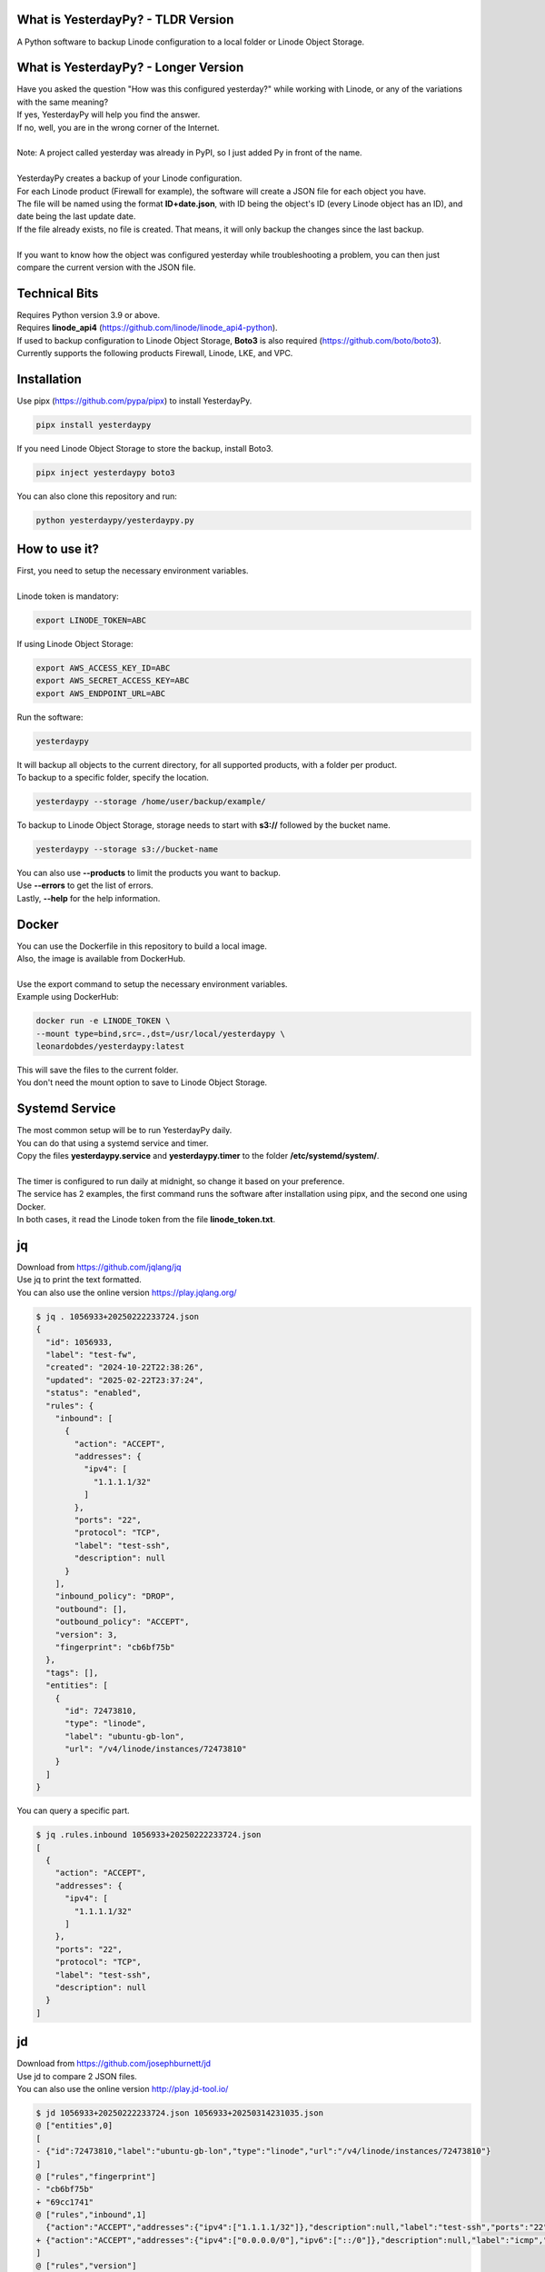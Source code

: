 What is YesterdayPy? - TLDR Version
-----------------------------------
| A Python software to backup Linode configuration to a local folder or Linode Object Storage.

What is YesterdayPy? - Longer Version
-------------------------------------
| Have you asked the question "How was this configured yesterday?" while working with Linode, or any of the variations with the same meaning?
| If yes, YesterdayPy will help you find the answer.
| If no, well, you are in the wrong corner of the Internet.
|
| Note: A project called yesterday was already in PyPI, so I just added Py in front of the name.
|
| YesterdayPy creates a backup of your Linode configuration.
| For each Linode product (Firewall for example), the software will create a JSON file for each object you have.
| The file will be named using the format **ID+date.json**, with ID being the object's ID (every Linode object has an ID), and date being the last update date.
| If the file already exists, no file is created. That means, it will only backup the changes since the last backup.
|
| If you want to know how the object was configured yesterday while troubleshooting a problem, you can then just compare the current version with the JSON file.

Technical Bits
--------------
| Requires Python version 3.9 or above.
| Requires **linode_api4** (https://github.com/linode/linode_api4-python).
| If used to backup configuration to Linode Object Storage, **Boto3** is also required (https://github.com/boto/boto3).
| Currently supports the following products Firewall, Linode, LKE, and VPC.

Installation
------------
| Use pipx (https://github.com/pypa/pipx) to install YesterdayPy.

.. code-block:: bash

   pipx install yesterdaypy

| If you need Linode Object Storage to store the backup, install Boto3.

.. code-block:: bash

   pipx inject yesterdaypy boto3

| You can also clone this repository and run:

.. code-block:: bash

   python yesterdaypy/yesterdaypy.py

How to use it?
--------------
| First, you need to setup the necessary environment variables.
|
| Linode token is mandatory:

.. code-block:: bash

   export LINODE_TOKEN=ABC

| If using Linode Object Storage:

.. code-block:: bash

   export AWS_ACCESS_KEY_ID=ABC
   export AWS_SECRET_ACCESS_KEY=ABC
   export AWS_ENDPOINT_URL=ABC

| Run the software:

.. code-block:: bash

   yesterdaypy

| It will backup all objects to the current directory, for all supported products, with a folder per product.

| To backup to a specific folder, specify the location.

.. code-block:: bash

   yesterdaypy --storage /home/user/backup/example/

| To backup to Linode Object Storage, storage needs to start with **s3://** followed by the bucket name.

.. code-block:: bash

   yesterdaypy --storage s3://bucket-name

| You can also use **--products** to limit the products you want to backup.
| Use **--errors** to get the list of errors.
| Lastly, **--help** for the help information.

Docker
------
| You can use the Dockerfile in this repository to build a local image.
| Also, the image is available from DockerHub.
|
| Use the export command to setup the necessary environment variables.
| Example using DockerHub:

.. code-block:: bash

   docker run -e LINODE_TOKEN \
   --mount type=bind,src=.,dst=/usr/local/yesterdaypy \
   leonardobdes/yesterdaypy:latest

| This will save the files to the current folder.
| You don't need the mount option to save to Linode Object Storage.

Systemd Service
---------------
| The most common setup will be to run YesterdayPy daily.
| You can do that using a systemd service and timer.
| Copy the files **yesterdaypy.service** and **yesterdaypy.timer** to the folder **/etc/systemd/system/**.
|
| The timer is configured to run daily at midnight, so change it based on your preference.
| The service has 2 examples, the first command runs the software after installation using pipx, and the second one using Docker.
| In both cases, it read the Linode token from the file **linode_token.txt**.

jq
--
| Download from https://github.com/jqlang/jq
| Use jq to print the text formatted.
| You can also use the online version https://play.jqlang.org/

.. code-block:: bash

  $ jq . 1056933+20250222233724.json
  {
    "id": 1056933,
    "label": "test-fw",
    "created": "2024-10-22T22:38:26",
    "updated": "2025-02-22T23:37:24",
    "status": "enabled",
    "rules": {
      "inbound": [
        {
          "action": "ACCEPT",
          "addresses": {
            "ipv4": [
              "1.1.1.1/32"
            ]
          },
          "ports": "22",
          "protocol": "TCP",
          "label": "test-ssh",
          "description": null
        }
      ],
      "inbound_policy": "DROP",
      "outbound": [],
      "outbound_policy": "ACCEPT",
      "version": 3,
      "fingerprint": "cb6bf75b"
    },
    "tags": [],
    "entities": [
      {
        "id": 72473810,
        "type": "linode",
        "label": "ubuntu-gb-lon",
        "url": "/v4/linode/instances/72473810"
      }
    ]
  }

| You can query a specific part.

.. code-block:: bash

  $ jq .rules.inbound 1056933+20250222233724.json
  [
    {
      "action": "ACCEPT",
      "addresses": {
        "ipv4": [
          "1.1.1.1/32"
        ]
      },
      "ports": "22",
      "protocol": "TCP",
      "label": "test-ssh",
      "description": null
    }
  ]

jd
--
| Download from https://github.com/josephburnett/jd
| Use jd to compare 2 JSON files.
| You can also use the online version http://play.jd-tool.io/

.. code-block:: bash

  $ jd 1056933+20250222233724.json 1056933+20250314231035.json
  @ ["entities",0]
  [
  - {"id":72473810,"label":"ubuntu-gb-lon","type":"linode","url":"/v4/linode/instances/72473810"}
  ]
  @ ["rules","fingerprint"]
  - "cb6bf75b"
  + "69cc1741"
  @ ["rules","inbound",1]
    {"action":"ACCEPT","addresses":{"ipv4":["1.1.1.1/32"]},"description":null,"label":"test-ssh","ports":"22","protocol":"TCP"}
  + {"action":"ACCEPT","addresses":{"ipv4":["0.0.0.0/0"],"ipv6":["::/0"]},"description":null,"label":"icmp","protocol":"ICMP"}
  ]
  @ ["rules","version"]
  - 3
  + 4
  @ ["updated"]
  - "2025-02-22T23:37:24"
  + "2025-03-14T23:10:35"

To do
-----
* Debug
    Add debug options for troubleshooting.
* Verbose
    Add verbosity to make visible what the software is doing.
* Products
    Add more products.
    Also, some objects have other obejcts under it (Linode Configuration Profile).
* Thread
    Add threads for large configurations.
* Mac OS
    Test on MacOS, it should work.
* Windows
    Need some changes to work on Windows.

Other software ideas
--------------------
* YesterdayPy_Clone
    Clone an object with a new label (name).
* YesterdayPy_Restore
    Restore the object to the configuration of the JSON file.

Author
------

| Name:
| Leonardo Souza
| LinkedIn:
| https://uk.linkedin.com/in/leonardobdes

How to report bugs?
-------------------

| Use `GitHub <https://github.com/leonardobdes/yesterdaypy/issues>`_ issues to report bugs.

How to request new functionalities?
-----------------------------------

| Use `GitHub <https://github.com/leonardobdes/yesterdaypy/issues>`_ issues to request new functionalities.
| Use the following format in the title **RFE - Title**.
